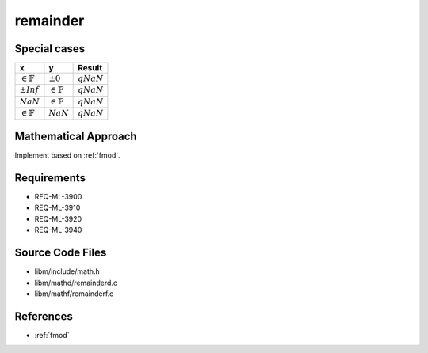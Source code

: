 remainder
~~~~~~~~~

.. c:autodoc:: ../libm/mathd/remainderd.c

Special cases
^^^^^^^^^^^^^

+-----------------------------+-----------------------------+-----------------------------+
| x                           | y                           | Result                      |
+=============================+=============================+=============================+
| :math:`\in \mathbb{F}`      | :math:`±0`                  | :math:`qNaN`                |
+-----------------------------+-----------------------------+-----------------------------+
| :math:`±Inf`                | :math:`\in \mathbb{F}`      | :math:`qNaN`                |
+-----------------------------+-----------------------------+-----------------------------+
| :math:`NaN`                 | :math:`\in \mathbb{F}`      | :math:`qNaN`                |
+-----------------------------+-----------------------------+-----------------------------+
| :math:`\in \mathbb{F}`      | :math:`NaN`                 | :math:`qNaN`                |
+-----------------------------+-----------------------------+-----------------------------+

Mathematical Approach
^^^^^^^^^^^^^^^^^^^^^

Implement based on :ref:`fmod`.

.. Here there be dragons. (TODO)

Requirements
^^^^^^^^^^^^

* REQ-ML-3900
* REQ-ML-3910
* REQ-ML-3920
* REQ-ML-3940

Source Code Files
^^^^^^^^^^^^^^^^^

* libm/include/math.h
* libm/mathd/remainderd.c
* libm/mathf/remainderf.c

References
^^^^^^^^^^

* :ref:`fmod`
